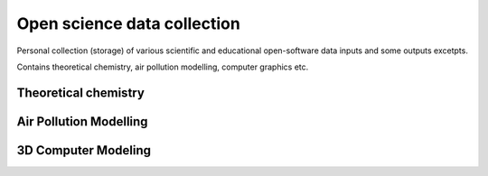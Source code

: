 Open science data collection
============================

Personal collection (storage) of various scientific and 
educational open-software data inputs and some outputs excetpts.

Contains theoretical chemistry, air pollution modelling, computer graphics etc.

Theoretical chemistry
---------------------

Air Pollution Modelling
-----------------------

3D Computer Modeling
---------------------





